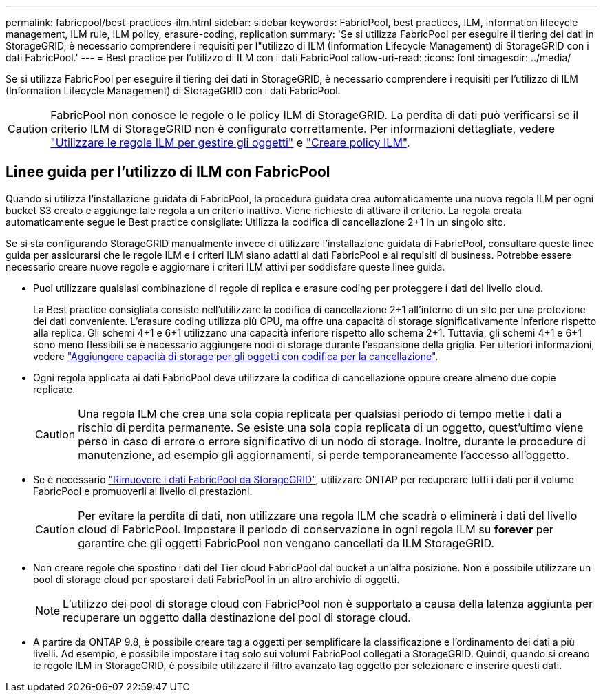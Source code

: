 ---
permalink: fabricpool/best-practices-ilm.html 
sidebar: sidebar 
keywords: FabricPool, best practices, ILM, information lifecycle management, ILM rule, ILM policy, erasure-coding, replication 
summary: 'Se si utilizza FabricPool per eseguire il tiering dei dati in StorageGRID, è necessario comprendere i requisiti per l"utilizzo di ILM (Information Lifecycle Management) di StorageGRID con i dati FabricPool.' 
---
= Best practice per l'utilizzo di ILM con i dati FabricPool
:allow-uri-read: 
:icons: font
:imagesdir: ../media/


[role="lead"]
Se si utilizza FabricPool per eseguire il tiering dei dati in StorageGRID, è necessario comprendere i requisiti per l'utilizzo di ILM (Information Lifecycle Management) di StorageGRID con i dati FabricPool.


CAUTION: FabricPool non conosce le regole o le policy ILM di StorageGRID. La perdita di dati può verificarsi se il criterio ILM di StorageGRID non è configurato correttamente. Per informazioni dettagliate, vedere link:../ilm/what-ilm-rule-is.html["Utilizzare le regole ILM per gestire gli oggetti"] e link:../ilm/creating-ilm-policy.html["Creare policy ILM"].



== Linee guida per l'utilizzo di ILM con FabricPool

Quando si utilizza l'installazione guidata di FabricPool, la procedura guidata crea automaticamente una nuova regola ILM per ogni bucket S3 creato e aggiunge tale regola a un criterio inattivo. Viene richiesto di attivare il criterio. La regola creata automaticamente segue le Best practice consigliate: Utilizza la codifica di cancellazione 2+1 in un singolo sito.

Se si sta configurando StorageGRID manualmente invece di utilizzare l'installazione guidata di FabricPool, consultare queste linee guida per assicurarsi che le regole ILM e i criteri ILM siano adatti ai dati FabricPool e ai requisiti di business. Potrebbe essere necessario creare nuove regole e aggiornare i criteri ILM attivi per soddisfare queste linee guida.

* Puoi utilizzare qualsiasi combinazione di regole di replica e erasure coding per proteggere i dati del livello cloud.
+
La Best practice consigliata consiste nell'utilizzare la codifica di cancellazione 2+1 all'interno di un sito per una protezione dei dati conveniente. L'erasure coding utilizza più CPU, ma offre una capacità di storage significativamente inferiore rispetto alla replica. Gli schemi 4+1 e 6+1 utilizzano una capacità inferiore rispetto allo schema 2+1. Tuttavia, gli schemi 4+1 e 6+1 sono meno flessibili se è necessario aggiungere nodi di storage durante l'espansione della griglia. Per ulteriori informazioni, vedere link:../expand/adding-storage-capacity-for-erasure-coded-objects.html["Aggiungere capacità di storage per gli oggetti con codifica per la cancellazione"].

* Ogni regola applicata ai dati FabricPool deve utilizzare la codifica di cancellazione oppure creare almeno due copie replicate.
+

CAUTION: Una regola ILM che crea una sola copia replicata per qualsiasi periodo di tempo mette i dati a rischio di perdita permanente. Se esiste una sola copia replicata di un oggetto, quest'ultimo viene perso in caso di errore o errore significativo di un nodo di storage. Inoltre, durante le procedure di manutenzione, ad esempio gli aggiornamenti, si perde temporaneamente l'accesso all'oggetto.

* Se è necessario link:remove-fabricpool-data.html["Rimuovere i dati FabricPool da StorageGRID"], utilizzare ONTAP per recuperare tutti i dati per il volume FabricPool e promuoverli al livello di prestazioni.
+

CAUTION: Per evitare la perdita di dati, non utilizzare una regola ILM che scadrà o eliminerà i dati del livello cloud di FabricPool. Impostare il periodo di conservazione in ogni regola ILM su *forever* per garantire che gli oggetti FabricPool non vengano cancellati da ILM StorageGRID.

* Non creare regole che spostino i dati del Tier cloud FabricPool dal bucket a un'altra posizione. Non è possibile utilizzare un pool di storage cloud per spostare i dati FabricPool in un altro archivio di oggetti.
+

NOTE: L'utilizzo dei pool di storage cloud con FabricPool non è supportato a causa della latenza aggiunta per recuperare un oggetto dalla destinazione del pool di storage cloud.

* A partire da ONTAP 9.8, è possibile creare tag a oggetti per semplificare la classificazione e l'ordinamento dei dati a più livelli. Ad esempio, è possibile impostare i tag solo sui volumi FabricPool collegati a StorageGRID. Quindi, quando si creano le regole ILM in StorageGRID, è possibile utilizzare il filtro avanzato tag oggetto per selezionare e inserire questi dati.

